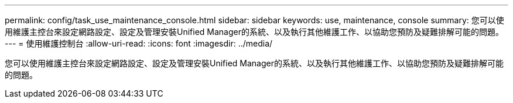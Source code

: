 ---
permalink: config/task_use_maintenance_console.html 
sidebar: sidebar 
keywords: use, maintenance, console 
summary: 您可以使用維護主控台來設定網路設定、設定及管理安裝Unified Manager的系統、以及執行其他維護工作、以協助您預防及疑難排解可能的問題。 
---
= 使用維護控制台
:allow-uri-read: 
:icons: font
:imagesdir: ../media/


[role="lead"]
您可以使用維護主控台來設定網路設定、設定及管理安裝Unified Manager的系統、以及執行其他維護工作、以協助您預防及疑難排解可能的問題。
